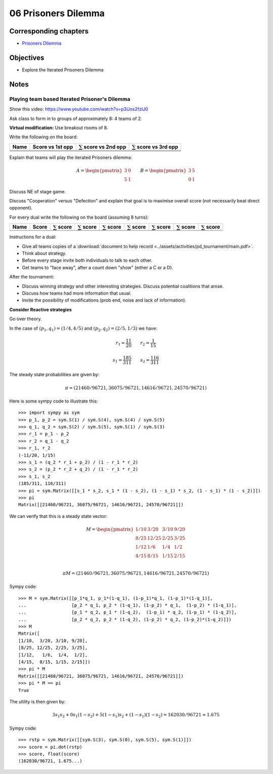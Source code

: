 06 Prisoners Dilemma
====================

Corresponding chapters
----------------------

- `Prisoners Dilemma <http://vknight.org/gt/chapters/09/>`_

Objectives
----------

- Explore the Iterated Prisoners Dilemma

Notes
-----

Playing team based Iterated Prisoner's Dilemma
**********************************************

Show this video: https://www.youtube.com/watch?v=p3Uos2fzIJ0

Ask class to form in to groups of approximately 8: 4 teams of 2.

**Virtual modification:** Use breakout rooms of 8.

Write the following on the board:

+---------+------------------+-------------------------------+-------------------------------+
|  Name   | Score vs 1st opp | :math:`\sum` score vs 2nd opp | :math:`\sum` score vs 3rd opp |
+=========+==================+===============================+===============================+
|         |                  |                               |                               |
+---------+------------------+-------------------------------+-------------------------------+
|         |                  |                               |                               |
+---------+------------------+-------------------------------+-------------------------------+
|         |                  |                               |                               |
+---------+------------------+-------------------------------+-------------------------------+
|         |                  |                               |                               |
+---------+------------------+-------------------------------+-------------------------------+

Explain that teams will play the iterated Prisoners dilemma:

.. math::

   A =
   \begin{pmatrix}
       3 & 0\\
       5 & 1
   \end{pmatrix}\qquad
   B =
   \begin{pmatrix}
       3 & 5\\
       0 & 1
   \end{pmatrix}

Discuss NE of stage game.

Discuss "Cooperation" versus "Defection" and explain that goal is to maximise
overall score (not necessarily beat direct opponent).

For every dual write the following on the board (assuming 8 turns):

+---------+-------+--------------------+--------------------+--------------------+---------------------+--------------------+--------------------+-------------------+
|  Name   | Score | :math:`\sum` score | :math:`\sum` score | :math:`\sum` score |  :math:`\sum` score | :math:`\sum` score | :math:`\sum` score |:math:`\sum` score |
+=========+=======+====================+====================+====================+=====================+====================+====================+===================+
|         |       |                    |                    |                    |                     |                    |                    |                   |
+---------+-------+--------------------+--------------------+--------------------+---------------------+--------------------+--------------------+-------------------+
|         |       |                    |                    |                    |                     |                    |                    |                   |
+---------+-------+--------------------+--------------------+--------------------+---------------------+--------------------+--------------------+-------------------+

Instructions for a dual:

- Give all teams copies of a :download:`document to help record <../assets/activities/pd_tournament/main.pdf>`.
- Think about strategy.
- Before every stage invite both individuals to talk to each other.
- Get teams to "face away", after a count down "show" (either a C or a D).


After the tournament:

- Discuss winning strategy and other interesting strategies.
  Discuss potential coalitions that arose.
- Discuss how teams had more information that usual.
- Invite the possibility of modifications (prob end, noise and lack of information).

**Consider Reactive strategies**

Go over theory.

.. image:: ../assets/activities/reactive_strategies_markov_chain.png
   :width: 500px


In the case of :math:`(p_1, q_1)=(1 / 4, 4 / 5)` and
:math:`(p_2, q_2)=(2 / 5, 1 / 3)` we have:

.. math::
   r_1=\frac{11}{20}\qquad r_2=\frac{1}{15}

.. math::
   s_1 = \frac{185}{311}\qquad s_2 = \frac{116}{311}

The steady state probabilities are given by:

.. math::

   \pi = (21460/96721, 36075/96721, 14616/96721, 24570/96721)

Here is some sympy code to illustrate this::

    >>> import sympy as sym
    >>> p_1, p_2 = sym.S(1) / sym.S(4), sym.S(4) / sym.S(5)
    >>> q_1, q_2 = sym.S(2) / sym.S(5), sym.S(1) / sym.S(3)
    >>> r_1 = p_1 - p_2
    >>> r_2 = q_1 - q_2
    >>> r_1, r_2
    (-11/20, 1/15)
    >>> s_1 = (q_2 * r_1 + p_2) / (1 - r_1 * r_2)
    >>> s_2 = (p_2 * r_2 + q_2) / (1 - r_1 * r_2)
    >>> s_1, s_2
    (185/311, 116/311)
    >>> pi = sym.Matrix([[s_1 * s_2, s_1 * (1 - s_2), (1 - s_1) * s_2, (1 - s_1) * (1 - s_2)]])
    >>> pi
    Matrix([[21460/96721, 36075/96721, 14616/96721, 24570/96721]])

We can verify that this is a steady state vector:


.. math::

   M =
   \begin{pmatrix}
       1/10 & 3/20  & 3/10 & 9/20\\
       8/25 & 12/25 & 2/25 & 3/25\\
       1/12 & 1/6   & 1/4  & 1/2\\
       4/15 & 8/15  & 1/15 & 2/15\\
   \end{pmatrix}

   \pi M = (21460/96721, 36075/96721, 14616/96721, 24570/96721)

Sympy code::

    >>> M = sym.Matrix([[p_1*q_1, p_1*(1-q_1), (1-p_1)*q_1, (1-p_1)*(1-q_1)],
    ...                 [p_2 * q_1, p_2 * (1-q_1), (1-p_2) * q_1,  (1-p_2) * (1-q_1)],
    ...                 [p_1 * q_2, p_1 * (1-q_2),  (1-p_1) * q_2, (1-p_1) * (1-q_2)],
    ...                 [p_2 * q_2, p_2 * (1-q_2), (1-p_2) * q_2, (1-p_2)*(1-q_2)]])
    >>> M
    Matrix([
    [1/10,  3/20, 3/10, 9/20],
    [8/25, 12/25, 2/25, 3/25],
    [1/12,   1/6,  1/4,  1/2],
    [4/15,  8/15, 1/15, 2/15]])
    >>> pi * M
    Matrix([[21460/96721, 36075/96721, 14616/96721, 24570/96721]])
    >>> pi * M == pi
    True

The utility is then given by:

.. math::
   3s_1s_2 + 0s_1(1-s_2) + 5(1-s_1)s_2 + (1-s_1)(1-s_2) = 162030/96721\approx1.675

Sympy code::

    >>> rstp = sym.Matrix([[sym.S(3), sym.S(0), sym.S(5), sym.S(1)]])
    >>> score = pi.dot(rstp)
    >>> score, float(score)
    (162030/96721, 1.675...)
